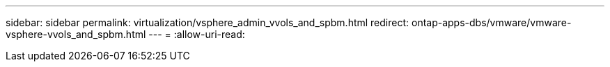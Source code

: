 ---
sidebar: sidebar 
permalink: virtualization/vsphere_admin_vvols_and_spbm.html 
redirect: ontap-apps-dbs/vmware/vmware-vsphere-vvols_and_spbm.html 
---
= 
:allow-uri-read: 


